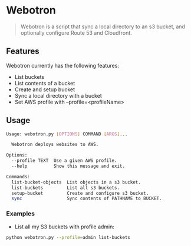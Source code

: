 * Webotron

#+BEGIN_QUOTE
Webotron is a script that sync a local directory to an s3 bucket, and optionally configure Route 53 and Cloudfront.
#+END_QUOTE


** Features

Webotron currently has the following features:
 
- List buckets
- List contents of a bucket 
- Create and setup bucket
- Sync a local directory with a bucket
- Set AWS profile with --profile=<profileName>

** Usage

#+BEGIN_SRC sh
Usage: webotron.py [OPTIONS] COMMAND [ARGS]...

  Webotron deploys websites to AWS.

Options:
  --profile TEXT  Use a given AWS profile.
  --help          Show this message and exit.

Commands:
  list-bucket-objects  List objects in a s3 bucket.
  list-buckets         List all s3 buckets.
  setup-bucket         Create and configure s3 bucket.
  sync                 Sync contents of PATHNAME to BUCKET.
#+END_SRC

*** Examples

- List all my S3 buckets with profile admin:

#+BEGIN_SRC sh
python webotron.py --profile=admin list-buckets
#+END_SRC

